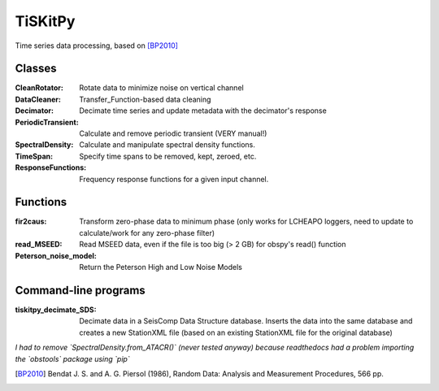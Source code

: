 *******************************
TiSKitPy
*******************************

Time series data processing, based on [BP2010]_


Classes
=========================

:CleanRotator: Rotate data to minimize noise on vertical channel
:DataCleaner: Transfer_Function-based data cleaning
:Decimator: Decimate time series and update metadata with the decimator's
            response
:PeriodicTransient: Calculate and remove periodic transient (VERY manual!)
:SpectralDensity: Calculate and manipulate spectral density functions.
:TimeSpan: Specify time spans to be removed, kept, zeroed, etc.
:ResponseFunctions: Frequency response functions for a given input channel.
               
Functions
=========================

:fir2caus: Transform zero-phase data to minimum phase (only works for
           LCHEAPO loggers, need to update to calculate/work for any
           zero-phase filter)
:read_MSEED: Read MSEED data, even if the file is too big (> 2 GB)
             for obspy's read() function
:Peterson_noise_model: Return the Peterson High and Low Noise Models

Command-line programs
=========================

:tiskitpy_decimate_SDS: Decimate data in a SeisComp Data Structure database.
    Inserts the data into the same database and creates a new StationXML file
    (based on an existing StationXML file for the original database)

*I had to remove `SpectralDensity.from_ATACR()` (never tested
anyway) because readthedocs had a problem importing the `obstools` package
using `pip`*

.. [BP2010] Bendat J. S. and A. G. Piersol (1986), Random Data:
    Analysis and Measurement Procedures, 566 pp.